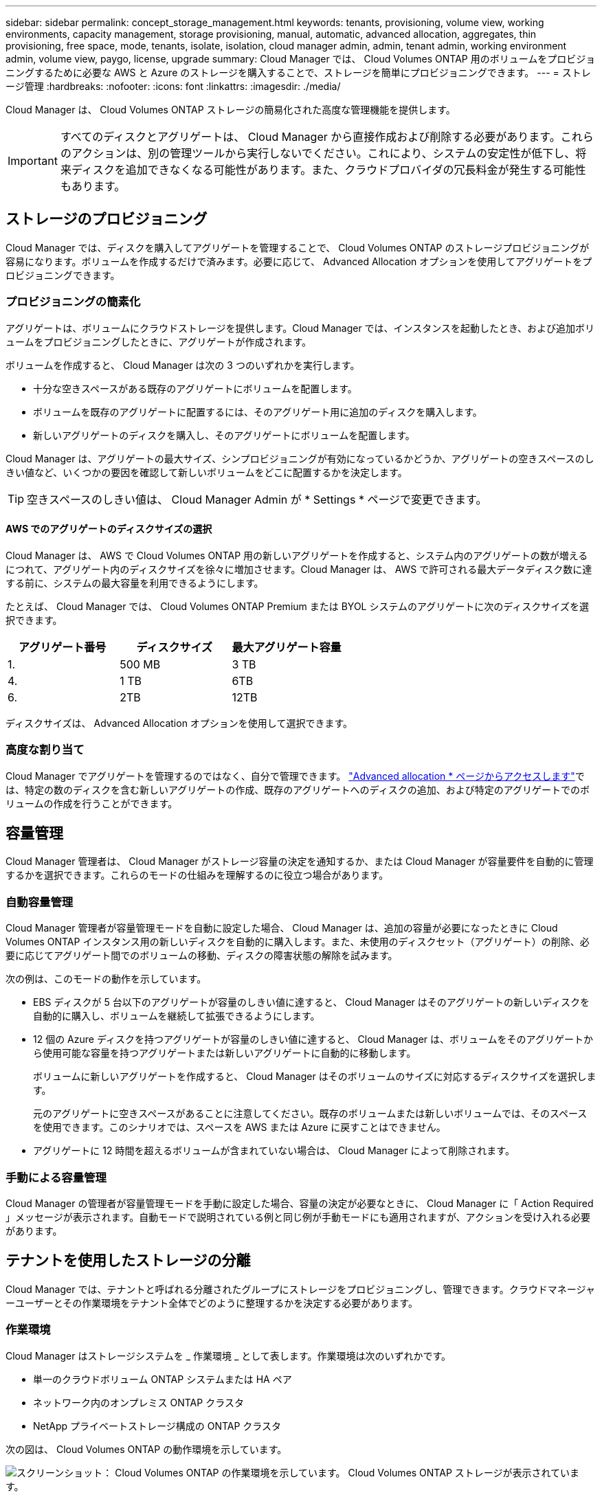 ---
sidebar: sidebar 
permalink: concept_storage_management.html 
keywords: tenants, provisioning, volume view, working environments, capacity management, storage provisioning, manual, automatic, advanced allocation, aggregates, thin provisioning, free space, mode, tenants, isolate, isolation, cloud manager admin, admin, tenant admin, working environment admin, volume view, paygo, license, upgrade 
summary: Cloud Manager では、 Cloud Volumes ONTAP 用のボリュームをプロビジョニングするために必要な AWS と Azure のストレージを購入することで、ストレージを簡単にプロビジョニングできます。 
---
= ストレージ管理
:hardbreaks:
:nofooter: 
:icons: font
:linkattrs: 
:imagesdir: ./media/


[role="lead"]
Cloud Manager は、 Cloud Volumes ONTAP ストレージの簡易化された高度な管理機能を提供します。


IMPORTANT: すべてのディスクとアグリゲートは、 Cloud Manager から直接作成および削除する必要があります。これらのアクションは、別の管理ツールから実行しないでください。これにより、システムの安定性が低下し、将来ディスクを追加できなくなる可能性があります。また、クラウドプロバイダの冗長料金が発生する可能性もあります。



== ストレージのプロビジョニング

Cloud Manager では、ディスクを購入してアグリゲートを管理することで、 Cloud Volumes ONTAP のストレージプロビジョニングが容易になります。ボリュームを作成するだけで済みます。必要に応じて、 Advanced Allocation オプションを使用してアグリゲートをプロビジョニングできます。



=== プロビジョニングの簡素化

アグリゲートは、ボリュームにクラウドストレージを提供します。Cloud Manager では、インスタンスを起動したとき、および追加ボリュームをプロビジョニングしたときに、アグリゲートが作成されます。

ボリュームを作成すると、 Cloud Manager は次の 3 つのいずれかを実行します。

* 十分な空きスペースがある既存のアグリゲートにボリュームを配置します。
* ボリュームを既存のアグリゲートに配置するには、そのアグリゲート用に追加のディスクを購入します。
* 新しいアグリゲートのディスクを購入し、そのアグリゲートにボリュームを配置します。


Cloud Manager は、アグリゲートの最大サイズ、シンプロビジョニングが有効になっているかどうか、アグリゲートの空きスペースのしきい値など、いくつかの要因を確認して新しいボリュームをどこに配置するかを決定します。


TIP: 空きスペースのしきい値は、 Cloud Manager Admin が * Settings * ページで変更できます。



==== AWS でのアグリゲートのディスクサイズの選択

Cloud Manager は、 AWS で Cloud Volumes ONTAP 用の新しいアグリゲートを作成すると、システム内のアグリゲートの数が増えるにつれて、アグリゲート内のディスクサイズを徐々に増加させます。Cloud Manager は、 AWS で許可される最大データディスク数に達する前に、システムの最大容量を利用できるようにします。

たとえば、 Cloud Manager では、 Cloud Volumes ONTAP Premium または BYOL システムのアグリゲートに次のディスクサイズを選択できます。

[cols="3*"]
|===
| アグリゲート番号 | ディスクサイズ | 最大アグリゲート容量 


| 1. | 500 MB | 3 TB 


| 4. | 1 TB | 6TB 


| 6. | 2TB | 12TB 
|===
ディスクサイズは、 Advanced Allocation オプションを使用して選択できます。



=== 高度な割り当て

Cloud Manager でアグリゲートを管理するのではなく、自分で管理できます。 link:task_provisioning_storage.html#creating-aggregates["Advanced allocation * ページからアクセスします"]では、特定の数のディスクを含む新しいアグリゲートの作成、既存のアグリゲートへのディスクの追加、および特定のアグリゲートでのボリュームの作成を行うことができます。



== 容量管理

Cloud Manager 管理者は、 Cloud Manager がストレージ容量の決定を通知するか、または Cloud Manager が容量要件を自動的に管理するかを選択できます。これらのモードの仕組みを理解するのに役立つ場合があります。



=== 自動容量管理

Cloud Manager 管理者が容量管理モードを自動に設定した場合、 Cloud Manager は、追加の容量が必要になったときに Cloud Volumes ONTAP インスタンス用の新しいディスクを自動的に購入します。また、未使用のディスクセット（アグリゲート）の削除、必要に応じてアグリゲート間でのボリュームの移動、ディスクの障害状態の解除を試みます。

次の例は、このモードの動作を示しています。

* EBS ディスクが 5 台以下のアグリゲートが容量のしきい値に達すると、 Cloud Manager はそのアグリゲートの新しいディスクを自動的に購入し、ボリュームを継続して拡張できるようにします。
* 12 個の Azure ディスクを持つアグリゲートが容量のしきい値に達すると、 Cloud Manager は、ボリュームをそのアグリゲートから使用可能な容量を持つアグリゲートまたは新しいアグリゲートに自動的に移動します。
+
ボリュームに新しいアグリゲートを作成すると、 Cloud Manager はそのボリュームのサイズに対応するディスクサイズを選択します。

+
元のアグリゲートに空きスペースがあることに注意してください。既存のボリュームまたは新しいボリュームでは、そのスペースを使用できます。このシナリオでは、スペースを AWS または Azure に戻すことはできません。

* アグリゲートに 12 時間を超えるボリュームが含まれていない場合は、 Cloud Manager によって削除されます。




=== 手動による容量管理

Cloud Manager の管理者が容量管理モードを手動に設定した場合、容量の決定が必要なときに、 Cloud Manager に「 Action Required 」メッセージが表示されます。自動モードで説明されている例と同じ例が手動モードにも適用されますが、アクションを受け入れる必要があります。



== テナントを使用したストレージの分離

Cloud Manager では、テナントと呼ばれる分離されたグループにストレージをプロビジョニングし、管理できます。クラウドマネージャーユーザーとその作業環境をテナント全体でどのように整理するかを決定する必要があります。



=== 作業環境

Cloud Manager はストレージシステムを _ 作業環境 _ として表します。作業環境は次のいずれかです。

* 単一のクラウドボリューム ONTAP システムまたは HA ペア
* ネットワーク内のオンプレミス ONTAP クラスタ
* NetApp プライベートストレージ構成の ONTAP クラスタ


次の図は、 Cloud Volumes ONTAP の動作環境を示しています。

image:screenshot_working_env.gif["スクリーンショット： Cloud Volumes ONTAP の作業環境を示しています。 Cloud Volumes ONTAP ストレージが表示されています。"]



=== テナント

a_tenant_ は、作業環境をグループに分離します。テナント内に 1 つ以上の作業環境を作成します。次の図は、 Cloud Manager で定義された 3 つのテナントを示しています。

image:screenshot_tenants.gif["スクリーンショット： 3 つの定義済みテナントを表示するテナントページ。"]



=== テナントと作業環境のユーザ管理

Cloud Manager ユーザが管理できるテナントと作業環境は、ユーザの役割と割り当てによって異なります。3 つの異なるユーザロールは次のとおりです。

Cloud Manager 管理者:: 製品を管理し、すべてのテナントと作業環境にアクセスできます。
テナント管理者:: 1 つのテナントを管理します。テナント内のすべての作業環境とユーザを作成および管理できます。
作業環境管理者:: テナント内の 1 つ以上の作業環境を作成して管理できます。




=== テナントとユーザを作成する方法の例

組織に独立して運用する部門がある場合は、各部門にテナントを配置することをお勧めします。

たとえば、 3 つの部門に 3 つのテナントを作成できます。次に、テナントごとにテナント管理者を作成します。各テナント内には、作業環境を管理する 1 人以上の作業環境管理者がいます。次の図は、このシナリオを示しています。

image:diagram_users_and_tenants.png["この図は、 Cloud Manager Admin 、 Tenant Admin 、 Working Environment Admin の関係を示しています。 3 つのテナントをそれぞれの Tenant Admin が管理し、それらに含まれる作業環境をそれぞれの Working Environment Admin が管理しています。"]



== ボリュームビューを使用してストレージ管理を簡易化

Cloud Manager には、 _Volume View_ という別の管理ビューが用意されており、 AWS でのストレージ管理がさらに簡易化されます。

ボリュームビューを使用すると、 AWS で必要な NFS ボリュームを指定するだけで、 Cloud Manager が残りのボリュームを処理できます。必要に応じて Cloud Volumes ONTAP システムを導入し、ボリュームの拡張に応じて容量割り当てを決定します。このビューでは、ストレージ管理をほとんど行わずに、クラウド内のエンタープライズクラスのストレージのメリットを得ることができます。

次の図は、ボリュームビューで Cloud Manager を操作する方法を示しています。

image:diagram_volume_view_overview.png["これは、ボリュームビューの動作の概念図です。4 つの吹き出しがあります。数値 1 はボリュームを指します。クラウドボリューム ONTAP ストレージシステムと基盤となる EBS ストレージを 2 つのポイントで示しています。ホストで使用可能なボリュームを 3 つのポイントで示します。Cloud Volumes ONTAP システムと基盤となるストレージを 4 つのポイントで示しています。"]

. NFS ボリュームを作成します。
. Cloud Manager は、新しいボリューム用に AWS 内の Cloud Volumes ONTAP インスタンスを起動するか、既存のインスタンスにボリュームを作成します。また、ボリューム用の物理 EBS ストレージも購入します。
. ボリュームをホストとアプリケーションで使用できるようにします。
. Cloud Manager では、ボリュームの拡張に応じて容量の割り当てを決定します。
+
つまり、ボリューム（左側のイメージ）とのやり取りだけでなく、 Cloud Manager はストレージシステムとその基盤となるストレージ（右側のイメージ）とのやり取りを行う必要があります。





=== 初期ボリュームのクラウドリソースの割り当て

最初のボリュームを作成すると、 Cloud Manager は Cloud Volumes ONTAP インスタンスまたは Cloud Volumes ONTAP HA ペアを AWS で起動し、ボリューム用の Amazon EBS ストレージを購入します。

image:diagram_volume_view_resources.png["この概念図は、 Cloud Manager が初期ボリューム用に作成する AWS リソースを示しています。インスタンスタイプが M4.xLarge または M4.2xLarge で、 1 ～ 4 テラバイトの EBS 暗号化ディスクを持つ Cloud Volumes ONTAP インスタンスです。"]

初期ボリュームのサイズによって、 EC2 インスタンスのタイプと EBS ディスクの数が決まります。


NOTE: Cloud Manager は、初期ボリュームサイズに応じて、 Cloud Volumes ONTAP Explore または Standard インスタンスを起動します。ボリュームが拡張すると、 Cloud Manager から AWS インスタンスの変更を求められることがあります。つまり、インスタンスのライセンスを Standard または Premium にアップグレードする必要があります。アップグレードすると、 EBS の未フォーマット容量の制限が増加し、ボリュームの拡張が可能になります。


NOTE: Cloud Manager は、ボリュームビューで Cloud Volumes ONTAP BYOL インスタンスを起動しません。Cloud Volumes ONTAP ライセンスを購入した場合は、 Storage System View で Cloud Manager を使用する必要があります。



=== 追加ボリューム用のクラウドリソースの割り当て

ボリュームを追加作成すると、 Cloud Manager は既存の Cloud Volumes ONTAP インスタンスまたは新しい Cloud Volumes ONTAP インスタンスにボリュームを作成します。インスタンスの AWS の場所とディスクタイプが要求されたボリュームと一致し、十分なスペースがある場合、 Cloud Manager は既存のインスタンスにボリュームを作成できます。



=== ネットアップの Storage Efficiency 機能とストレージコスト

Cloud Manager は、すべてのボリュームで NetApp Storage Efficiency 機能を自動的に有効にします。このような効率化により、必要なストレージの合計容量を削減できます。割り当てられた容量と購入した AWS の容量が異なるため、ストレージのコストを削減できます。



=== Cloud Manager が自動的に処理する容量割り当ての決定

* Cloud Manager は、容量のしきい値を超過した場合に追加の EBS ディスクを購入します。これは、ボリュームの拡張に伴って発生します。
* ディスクに 12 時間のボリュームが含まれていない場合、 Cloud Manager は使用されていない EBS ディスクのセットを削除します。
* Cloud Manager は、容量の問題を回避するために、ディスクセット間でボリュームを移動します。
+
場合によっては、追加の EBS ディスクを購入する必要があります。また、元のディスクセットのスペースを新しいボリュームと既存のボリュームに解放します。


